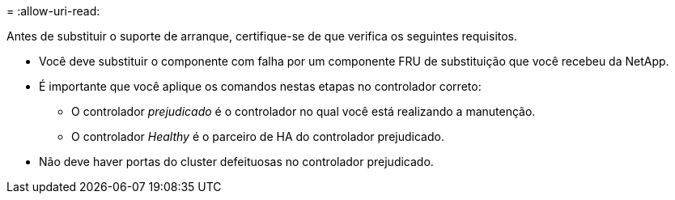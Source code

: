 = 
:allow-uri-read: 


Antes de substituir o suporte de arranque, certifique-se de que verifica os seguintes requisitos.

* Você deve substituir o componente com falha por um componente FRU de substituição que você recebeu da NetApp.
* É importante que você aplique os comandos nestas etapas no controlador correto:
+
** O controlador _prejudicado_ é o controlador no qual você está realizando a manutenção.
** O controlador _Healthy_ é o parceiro de HA do controlador prejudicado.


* Não deve haver portas do cluster defeituosas no controlador prejudicado.

